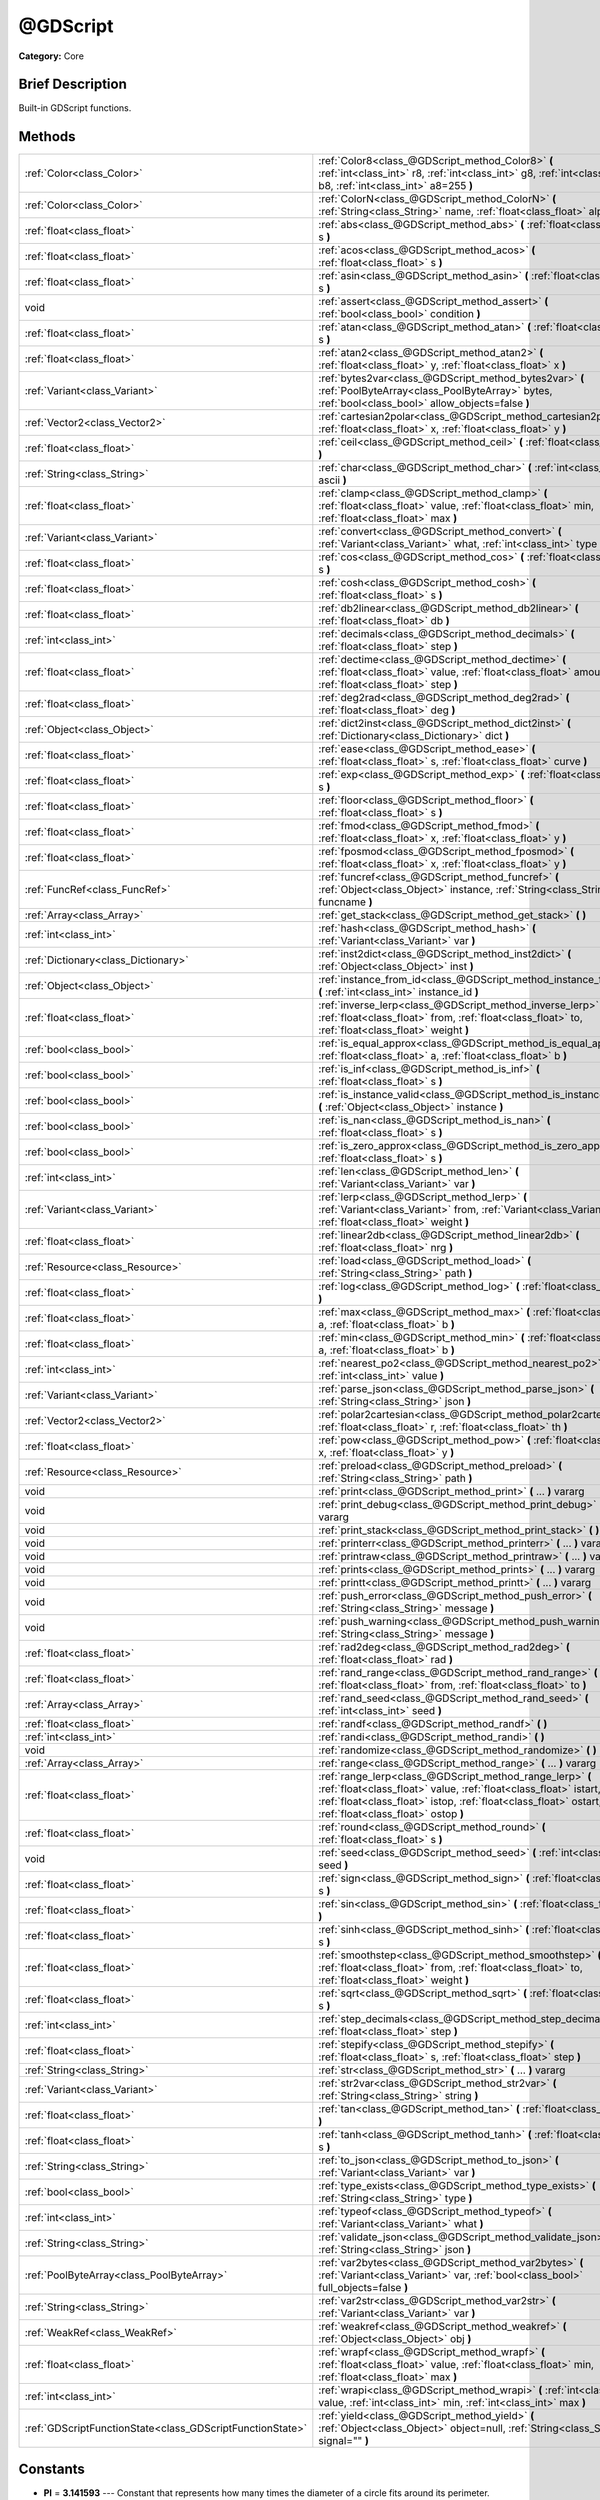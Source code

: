 .. Generated automatically by doc/tools/makerst.py in Godot's source tree.
.. DO NOT EDIT THIS FILE, but the @GDScript.xml source instead.
.. The source is found in doc/classes or modules/<name>/doc_classes.

.. _class_@GDScript:

@GDScript
=========

**Category:** Core

Brief Description
-----------------

Built-in GDScript functions.

Methods
-------

+-----------------------------------------------------------+----------------------------------------------------------------------------------------------------------------------------------------------------------------------------------------------------------------------------------------+
| :ref:`Color<class_Color>`                                 | :ref:`Color8<class_@GDScript_method_Color8>` **(** :ref:`int<class_int>` r8, :ref:`int<class_int>` g8, :ref:`int<class_int>` b8, :ref:`int<class_int>` a8=255 **)**                                                                    |
+-----------------------------------------------------------+----------------------------------------------------------------------------------------------------------------------------------------------------------------------------------------------------------------------------------------+
| :ref:`Color<class_Color>`                                 | :ref:`ColorN<class_@GDScript_method_ColorN>` **(** :ref:`String<class_String>` name, :ref:`float<class_float>` alpha=1.0 **)**                                                                                                         |
+-----------------------------------------------------------+----------------------------------------------------------------------------------------------------------------------------------------------------------------------------------------------------------------------------------------+
| :ref:`float<class_float>`                                 | :ref:`abs<class_@GDScript_method_abs>` **(** :ref:`float<class_float>` s **)**                                                                                                                                                         |
+-----------------------------------------------------------+----------------------------------------------------------------------------------------------------------------------------------------------------------------------------------------------------------------------------------------+
| :ref:`float<class_float>`                                 | :ref:`acos<class_@GDScript_method_acos>` **(** :ref:`float<class_float>` s **)**                                                                                                                                                       |
+-----------------------------------------------------------+----------------------------------------------------------------------------------------------------------------------------------------------------------------------------------------------------------------------------------------+
| :ref:`float<class_float>`                                 | :ref:`asin<class_@GDScript_method_asin>` **(** :ref:`float<class_float>` s **)**                                                                                                                                                       |
+-----------------------------------------------------------+----------------------------------------------------------------------------------------------------------------------------------------------------------------------------------------------------------------------------------------+
| void                                                      | :ref:`assert<class_@GDScript_method_assert>` **(** :ref:`bool<class_bool>` condition **)**                                                                                                                                             |
+-----------------------------------------------------------+----------------------------------------------------------------------------------------------------------------------------------------------------------------------------------------------------------------------------------------+
| :ref:`float<class_float>`                                 | :ref:`atan<class_@GDScript_method_atan>` **(** :ref:`float<class_float>` s **)**                                                                                                                                                       |
+-----------------------------------------------------------+----------------------------------------------------------------------------------------------------------------------------------------------------------------------------------------------------------------------------------------+
| :ref:`float<class_float>`                                 | :ref:`atan2<class_@GDScript_method_atan2>` **(** :ref:`float<class_float>` y, :ref:`float<class_float>` x **)**                                                                                                                        |
+-----------------------------------------------------------+----------------------------------------------------------------------------------------------------------------------------------------------------------------------------------------------------------------------------------------+
| :ref:`Variant<class_Variant>`                             | :ref:`bytes2var<class_@GDScript_method_bytes2var>` **(** :ref:`PoolByteArray<class_PoolByteArray>` bytes, :ref:`bool<class_bool>` allow_objects=false **)**                                                                            |
+-----------------------------------------------------------+----------------------------------------------------------------------------------------------------------------------------------------------------------------------------------------------------------------------------------------+
| :ref:`Vector2<class_Vector2>`                             | :ref:`cartesian2polar<class_@GDScript_method_cartesian2polar>` **(** :ref:`float<class_float>` x, :ref:`float<class_float>` y **)**                                                                                                    |
+-----------------------------------------------------------+----------------------------------------------------------------------------------------------------------------------------------------------------------------------------------------------------------------------------------------+
| :ref:`float<class_float>`                                 | :ref:`ceil<class_@GDScript_method_ceil>` **(** :ref:`float<class_float>` s **)**                                                                                                                                                       |
+-----------------------------------------------------------+----------------------------------------------------------------------------------------------------------------------------------------------------------------------------------------------------------------------------------------+
| :ref:`String<class_String>`                               | :ref:`char<class_@GDScript_method_char>` **(** :ref:`int<class_int>` ascii **)**                                                                                                                                                       |
+-----------------------------------------------------------+----------------------------------------------------------------------------------------------------------------------------------------------------------------------------------------------------------------------------------------+
| :ref:`float<class_float>`                                 | :ref:`clamp<class_@GDScript_method_clamp>` **(** :ref:`float<class_float>` value, :ref:`float<class_float>` min, :ref:`float<class_float>` max **)**                                                                                   |
+-----------------------------------------------------------+----------------------------------------------------------------------------------------------------------------------------------------------------------------------------------------------------------------------------------------+
| :ref:`Variant<class_Variant>`                             | :ref:`convert<class_@GDScript_method_convert>` **(** :ref:`Variant<class_Variant>` what, :ref:`int<class_int>` type **)**                                                                                                              |
+-----------------------------------------------------------+----------------------------------------------------------------------------------------------------------------------------------------------------------------------------------------------------------------------------------------+
| :ref:`float<class_float>`                                 | :ref:`cos<class_@GDScript_method_cos>` **(** :ref:`float<class_float>` s **)**                                                                                                                                                         |
+-----------------------------------------------------------+----------------------------------------------------------------------------------------------------------------------------------------------------------------------------------------------------------------------------------------+
| :ref:`float<class_float>`                                 | :ref:`cosh<class_@GDScript_method_cosh>` **(** :ref:`float<class_float>` s **)**                                                                                                                                                       |
+-----------------------------------------------------------+----------------------------------------------------------------------------------------------------------------------------------------------------------------------------------------------------------------------------------------+
| :ref:`float<class_float>`                                 | :ref:`db2linear<class_@GDScript_method_db2linear>` **(** :ref:`float<class_float>` db **)**                                                                                                                                            |
+-----------------------------------------------------------+----------------------------------------------------------------------------------------------------------------------------------------------------------------------------------------------------------------------------------------+
| :ref:`int<class_int>`                                     | :ref:`decimals<class_@GDScript_method_decimals>` **(** :ref:`float<class_float>` step **)**                                                                                                                                            |
+-----------------------------------------------------------+----------------------------------------------------------------------------------------------------------------------------------------------------------------------------------------------------------------------------------------+
| :ref:`float<class_float>`                                 | :ref:`dectime<class_@GDScript_method_dectime>` **(** :ref:`float<class_float>` value, :ref:`float<class_float>` amount, :ref:`float<class_float>` step **)**                                                                           |
+-----------------------------------------------------------+----------------------------------------------------------------------------------------------------------------------------------------------------------------------------------------------------------------------------------------+
| :ref:`float<class_float>`                                 | :ref:`deg2rad<class_@GDScript_method_deg2rad>` **(** :ref:`float<class_float>` deg **)**                                                                                                                                               |
+-----------------------------------------------------------+----------------------------------------------------------------------------------------------------------------------------------------------------------------------------------------------------------------------------------------+
| :ref:`Object<class_Object>`                               | :ref:`dict2inst<class_@GDScript_method_dict2inst>` **(** :ref:`Dictionary<class_Dictionary>` dict **)**                                                                                                                                |
+-----------------------------------------------------------+----------------------------------------------------------------------------------------------------------------------------------------------------------------------------------------------------------------------------------------+
| :ref:`float<class_float>`                                 | :ref:`ease<class_@GDScript_method_ease>` **(** :ref:`float<class_float>` s, :ref:`float<class_float>` curve **)**                                                                                                                      |
+-----------------------------------------------------------+----------------------------------------------------------------------------------------------------------------------------------------------------------------------------------------------------------------------------------------+
| :ref:`float<class_float>`                                 | :ref:`exp<class_@GDScript_method_exp>` **(** :ref:`float<class_float>` s **)**                                                                                                                                                         |
+-----------------------------------------------------------+----------------------------------------------------------------------------------------------------------------------------------------------------------------------------------------------------------------------------------------+
| :ref:`float<class_float>`                                 | :ref:`floor<class_@GDScript_method_floor>` **(** :ref:`float<class_float>` s **)**                                                                                                                                                     |
+-----------------------------------------------------------+----------------------------------------------------------------------------------------------------------------------------------------------------------------------------------------------------------------------------------------+
| :ref:`float<class_float>`                                 | :ref:`fmod<class_@GDScript_method_fmod>` **(** :ref:`float<class_float>` x, :ref:`float<class_float>` y **)**                                                                                                                          |
+-----------------------------------------------------------+----------------------------------------------------------------------------------------------------------------------------------------------------------------------------------------------------------------------------------------+
| :ref:`float<class_float>`                                 | :ref:`fposmod<class_@GDScript_method_fposmod>` **(** :ref:`float<class_float>` x, :ref:`float<class_float>` y **)**                                                                                                                    |
+-----------------------------------------------------------+----------------------------------------------------------------------------------------------------------------------------------------------------------------------------------------------------------------------------------------+
| :ref:`FuncRef<class_FuncRef>`                             | :ref:`funcref<class_@GDScript_method_funcref>` **(** :ref:`Object<class_Object>` instance, :ref:`String<class_String>` funcname **)**                                                                                                  |
+-----------------------------------------------------------+----------------------------------------------------------------------------------------------------------------------------------------------------------------------------------------------------------------------------------------+
| :ref:`Array<class_Array>`                                 | :ref:`get_stack<class_@GDScript_method_get_stack>` **(** **)**                                                                                                                                                                         |
+-----------------------------------------------------------+----------------------------------------------------------------------------------------------------------------------------------------------------------------------------------------------------------------------------------------+
| :ref:`int<class_int>`                                     | :ref:`hash<class_@GDScript_method_hash>` **(** :ref:`Variant<class_Variant>` var **)**                                                                                                                                                 |
+-----------------------------------------------------------+----------------------------------------------------------------------------------------------------------------------------------------------------------------------------------------------------------------------------------------+
| :ref:`Dictionary<class_Dictionary>`                       | :ref:`inst2dict<class_@GDScript_method_inst2dict>` **(** :ref:`Object<class_Object>` inst **)**                                                                                                                                        |
+-----------------------------------------------------------+----------------------------------------------------------------------------------------------------------------------------------------------------------------------------------------------------------------------------------------+
| :ref:`Object<class_Object>`                               | :ref:`instance_from_id<class_@GDScript_method_instance_from_id>` **(** :ref:`int<class_int>` instance_id **)**                                                                                                                         |
+-----------------------------------------------------------+----------------------------------------------------------------------------------------------------------------------------------------------------------------------------------------------------------------------------------------+
| :ref:`float<class_float>`                                 | :ref:`inverse_lerp<class_@GDScript_method_inverse_lerp>` **(** :ref:`float<class_float>` from, :ref:`float<class_float>` to, :ref:`float<class_float>` weight **)**                                                                    |
+-----------------------------------------------------------+----------------------------------------------------------------------------------------------------------------------------------------------------------------------------------------------------------------------------------------+
| :ref:`bool<class_bool>`                                   | :ref:`is_equal_approx<class_@GDScript_method_is_equal_approx>` **(** :ref:`float<class_float>` a, :ref:`float<class_float>` b **)**                                                                                                    |
+-----------------------------------------------------------+----------------------------------------------------------------------------------------------------------------------------------------------------------------------------------------------------------------------------------------+
| :ref:`bool<class_bool>`                                   | :ref:`is_inf<class_@GDScript_method_is_inf>` **(** :ref:`float<class_float>` s **)**                                                                                                                                                   |
+-----------------------------------------------------------+----------------------------------------------------------------------------------------------------------------------------------------------------------------------------------------------------------------------------------------+
| :ref:`bool<class_bool>`                                   | :ref:`is_instance_valid<class_@GDScript_method_is_instance_valid>` **(** :ref:`Object<class_Object>` instance **)**                                                                                                                    |
+-----------------------------------------------------------+----------------------------------------------------------------------------------------------------------------------------------------------------------------------------------------------------------------------------------------+
| :ref:`bool<class_bool>`                                   | :ref:`is_nan<class_@GDScript_method_is_nan>` **(** :ref:`float<class_float>` s **)**                                                                                                                                                   |
+-----------------------------------------------------------+----------------------------------------------------------------------------------------------------------------------------------------------------------------------------------------------------------------------------------------+
| :ref:`bool<class_bool>`                                   | :ref:`is_zero_approx<class_@GDScript_method_is_zero_approx>` **(** :ref:`float<class_float>` s **)**                                                                                                                                   |
+-----------------------------------------------------------+----------------------------------------------------------------------------------------------------------------------------------------------------------------------------------------------------------------------------------------+
| :ref:`int<class_int>`                                     | :ref:`len<class_@GDScript_method_len>` **(** :ref:`Variant<class_Variant>` var **)**                                                                                                                                                   |
+-----------------------------------------------------------+----------------------------------------------------------------------------------------------------------------------------------------------------------------------------------------------------------------------------------------+
| :ref:`Variant<class_Variant>`                             | :ref:`lerp<class_@GDScript_method_lerp>` **(** :ref:`Variant<class_Variant>` from, :ref:`Variant<class_Variant>` to, :ref:`float<class_float>` weight **)**                                                                            |
+-----------------------------------------------------------+----------------------------------------------------------------------------------------------------------------------------------------------------------------------------------------------------------------------------------------+
| :ref:`float<class_float>`                                 | :ref:`linear2db<class_@GDScript_method_linear2db>` **(** :ref:`float<class_float>` nrg **)**                                                                                                                                           |
+-----------------------------------------------------------+----------------------------------------------------------------------------------------------------------------------------------------------------------------------------------------------------------------------------------------+
| :ref:`Resource<class_Resource>`                           | :ref:`load<class_@GDScript_method_load>` **(** :ref:`String<class_String>` path **)**                                                                                                                                                  |
+-----------------------------------------------------------+----------------------------------------------------------------------------------------------------------------------------------------------------------------------------------------------------------------------------------------+
| :ref:`float<class_float>`                                 | :ref:`log<class_@GDScript_method_log>` **(** :ref:`float<class_float>` s **)**                                                                                                                                                         |
+-----------------------------------------------------------+----------------------------------------------------------------------------------------------------------------------------------------------------------------------------------------------------------------------------------------+
| :ref:`float<class_float>`                                 | :ref:`max<class_@GDScript_method_max>` **(** :ref:`float<class_float>` a, :ref:`float<class_float>` b **)**                                                                                                                            |
+-----------------------------------------------------------+----------------------------------------------------------------------------------------------------------------------------------------------------------------------------------------------------------------------------------------+
| :ref:`float<class_float>`                                 | :ref:`min<class_@GDScript_method_min>` **(** :ref:`float<class_float>` a, :ref:`float<class_float>` b **)**                                                                                                                            |
+-----------------------------------------------------------+----------------------------------------------------------------------------------------------------------------------------------------------------------------------------------------------------------------------------------------+
| :ref:`int<class_int>`                                     | :ref:`nearest_po2<class_@GDScript_method_nearest_po2>` **(** :ref:`int<class_int>` value **)**                                                                                                                                         |
+-----------------------------------------------------------+----------------------------------------------------------------------------------------------------------------------------------------------------------------------------------------------------------------------------------------+
| :ref:`Variant<class_Variant>`                             | :ref:`parse_json<class_@GDScript_method_parse_json>` **(** :ref:`String<class_String>` json **)**                                                                                                                                      |
+-----------------------------------------------------------+----------------------------------------------------------------------------------------------------------------------------------------------------------------------------------------------------------------------------------------+
| :ref:`Vector2<class_Vector2>`                             | :ref:`polar2cartesian<class_@GDScript_method_polar2cartesian>` **(** :ref:`float<class_float>` r, :ref:`float<class_float>` th **)**                                                                                                   |
+-----------------------------------------------------------+----------------------------------------------------------------------------------------------------------------------------------------------------------------------------------------------------------------------------------------+
| :ref:`float<class_float>`                                 | :ref:`pow<class_@GDScript_method_pow>` **(** :ref:`float<class_float>` x, :ref:`float<class_float>` y **)**                                                                                                                            |
+-----------------------------------------------------------+----------------------------------------------------------------------------------------------------------------------------------------------------------------------------------------------------------------------------------------+
| :ref:`Resource<class_Resource>`                           | :ref:`preload<class_@GDScript_method_preload>` **(** :ref:`String<class_String>` path **)**                                                                                                                                            |
+-----------------------------------------------------------+----------------------------------------------------------------------------------------------------------------------------------------------------------------------------------------------------------------------------------------+
| void                                                      | :ref:`print<class_@GDScript_method_print>` **(** ... **)** vararg                                                                                                                                                                      |
+-----------------------------------------------------------+----------------------------------------------------------------------------------------------------------------------------------------------------------------------------------------------------------------------------------------+
| void                                                      | :ref:`print_debug<class_@GDScript_method_print_debug>` **(** ... **)** vararg                                                                                                                                                          |
+-----------------------------------------------------------+----------------------------------------------------------------------------------------------------------------------------------------------------------------------------------------------------------------------------------------+
| void                                                      | :ref:`print_stack<class_@GDScript_method_print_stack>` **(** **)**                                                                                                                                                                     |
+-----------------------------------------------------------+----------------------------------------------------------------------------------------------------------------------------------------------------------------------------------------------------------------------------------------+
| void                                                      | :ref:`printerr<class_@GDScript_method_printerr>` **(** ... **)** vararg                                                                                                                                                                |
+-----------------------------------------------------------+----------------------------------------------------------------------------------------------------------------------------------------------------------------------------------------------------------------------------------------+
| void                                                      | :ref:`printraw<class_@GDScript_method_printraw>` **(** ... **)** vararg                                                                                                                                                                |
+-----------------------------------------------------------+----------------------------------------------------------------------------------------------------------------------------------------------------------------------------------------------------------------------------------------+
| void                                                      | :ref:`prints<class_@GDScript_method_prints>` **(** ... **)** vararg                                                                                                                                                                    |
+-----------------------------------------------------------+----------------------------------------------------------------------------------------------------------------------------------------------------------------------------------------------------------------------------------------+
| void                                                      | :ref:`printt<class_@GDScript_method_printt>` **(** ... **)** vararg                                                                                                                                                                    |
+-----------------------------------------------------------+----------------------------------------------------------------------------------------------------------------------------------------------------------------------------------------------------------------------------------------+
| void                                                      | :ref:`push_error<class_@GDScript_method_push_error>` **(** :ref:`String<class_String>` message **)**                                                                                                                                   |
+-----------------------------------------------------------+----------------------------------------------------------------------------------------------------------------------------------------------------------------------------------------------------------------------------------------+
| void                                                      | :ref:`push_warning<class_@GDScript_method_push_warning>` **(** :ref:`String<class_String>` message **)**                                                                                                                               |
+-----------------------------------------------------------+----------------------------------------------------------------------------------------------------------------------------------------------------------------------------------------------------------------------------------------+
| :ref:`float<class_float>`                                 | :ref:`rad2deg<class_@GDScript_method_rad2deg>` **(** :ref:`float<class_float>` rad **)**                                                                                                                                               |
+-----------------------------------------------------------+----------------------------------------------------------------------------------------------------------------------------------------------------------------------------------------------------------------------------------------+
| :ref:`float<class_float>`                                 | :ref:`rand_range<class_@GDScript_method_rand_range>` **(** :ref:`float<class_float>` from, :ref:`float<class_float>` to **)**                                                                                                          |
+-----------------------------------------------------------+----------------------------------------------------------------------------------------------------------------------------------------------------------------------------------------------------------------------------------------+
| :ref:`Array<class_Array>`                                 | :ref:`rand_seed<class_@GDScript_method_rand_seed>` **(** :ref:`int<class_int>` seed **)**                                                                                                                                              |
+-----------------------------------------------------------+----------------------------------------------------------------------------------------------------------------------------------------------------------------------------------------------------------------------------------------+
| :ref:`float<class_float>`                                 | :ref:`randf<class_@GDScript_method_randf>` **(** **)**                                                                                                                                                                                 |
+-----------------------------------------------------------+----------------------------------------------------------------------------------------------------------------------------------------------------------------------------------------------------------------------------------------+
| :ref:`int<class_int>`                                     | :ref:`randi<class_@GDScript_method_randi>` **(** **)**                                                                                                                                                                                 |
+-----------------------------------------------------------+----------------------------------------------------------------------------------------------------------------------------------------------------------------------------------------------------------------------------------------+
| void                                                      | :ref:`randomize<class_@GDScript_method_randomize>` **(** **)**                                                                                                                                                                         |
+-----------------------------------------------------------+----------------------------------------------------------------------------------------------------------------------------------------------------------------------------------------------------------------------------------------+
| :ref:`Array<class_Array>`                                 | :ref:`range<class_@GDScript_method_range>` **(** ... **)** vararg                                                                                                                                                                      |
+-----------------------------------------------------------+----------------------------------------------------------------------------------------------------------------------------------------------------------------------------------------------------------------------------------------+
| :ref:`float<class_float>`                                 | :ref:`range_lerp<class_@GDScript_method_range_lerp>` **(** :ref:`float<class_float>` value, :ref:`float<class_float>` istart, :ref:`float<class_float>` istop, :ref:`float<class_float>` ostart, :ref:`float<class_float>` ostop **)** |
+-----------------------------------------------------------+----------------------------------------------------------------------------------------------------------------------------------------------------------------------------------------------------------------------------------------+
| :ref:`float<class_float>`                                 | :ref:`round<class_@GDScript_method_round>` **(** :ref:`float<class_float>` s **)**                                                                                                                                                     |
+-----------------------------------------------------------+----------------------------------------------------------------------------------------------------------------------------------------------------------------------------------------------------------------------------------------+
| void                                                      | :ref:`seed<class_@GDScript_method_seed>` **(** :ref:`int<class_int>` seed **)**                                                                                                                                                        |
+-----------------------------------------------------------+----------------------------------------------------------------------------------------------------------------------------------------------------------------------------------------------------------------------------------------+
| :ref:`float<class_float>`                                 | :ref:`sign<class_@GDScript_method_sign>` **(** :ref:`float<class_float>` s **)**                                                                                                                                                       |
+-----------------------------------------------------------+----------------------------------------------------------------------------------------------------------------------------------------------------------------------------------------------------------------------------------------+
| :ref:`float<class_float>`                                 | :ref:`sin<class_@GDScript_method_sin>` **(** :ref:`float<class_float>` s **)**                                                                                                                                                         |
+-----------------------------------------------------------+----------------------------------------------------------------------------------------------------------------------------------------------------------------------------------------------------------------------------------------+
| :ref:`float<class_float>`                                 | :ref:`sinh<class_@GDScript_method_sinh>` **(** :ref:`float<class_float>` s **)**                                                                                                                                                       |
+-----------------------------------------------------------+----------------------------------------------------------------------------------------------------------------------------------------------------------------------------------------------------------------------------------------+
| :ref:`float<class_float>`                                 | :ref:`smoothstep<class_@GDScript_method_smoothstep>` **(** :ref:`float<class_float>` from, :ref:`float<class_float>` to, :ref:`float<class_float>` weight **)**                                                                        |
+-----------------------------------------------------------+----------------------------------------------------------------------------------------------------------------------------------------------------------------------------------------------------------------------------------------+
| :ref:`float<class_float>`                                 | :ref:`sqrt<class_@GDScript_method_sqrt>` **(** :ref:`float<class_float>` s **)**                                                                                                                                                       |
+-----------------------------------------------------------+----------------------------------------------------------------------------------------------------------------------------------------------------------------------------------------------------------------------------------------+
| :ref:`int<class_int>`                                     | :ref:`step_decimals<class_@GDScript_method_step_decimals>` **(** :ref:`float<class_float>` step **)**                                                                                                                                  |
+-----------------------------------------------------------+----------------------------------------------------------------------------------------------------------------------------------------------------------------------------------------------------------------------------------------+
| :ref:`float<class_float>`                                 | :ref:`stepify<class_@GDScript_method_stepify>` **(** :ref:`float<class_float>` s, :ref:`float<class_float>` step **)**                                                                                                                 |
+-----------------------------------------------------------+----------------------------------------------------------------------------------------------------------------------------------------------------------------------------------------------------------------------------------------+
| :ref:`String<class_String>`                               | :ref:`str<class_@GDScript_method_str>` **(** ... **)** vararg                                                                                                                                                                          |
+-----------------------------------------------------------+----------------------------------------------------------------------------------------------------------------------------------------------------------------------------------------------------------------------------------------+
| :ref:`Variant<class_Variant>`                             | :ref:`str2var<class_@GDScript_method_str2var>` **(** :ref:`String<class_String>` string **)**                                                                                                                                          |
+-----------------------------------------------------------+----------------------------------------------------------------------------------------------------------------------------------------------------------------------------------------------------------------------------------------+
| :ref:`float<class_float>`                                 | :ref:`tan<class_@GDScript_method_tan>` **(** :ref:`float<class_float>` s **)**                                                                                                                                                         |
+-----------------------------------------------------------+----------------------------------------------------------------------------------------------------------------------------------------------------------------------------------------------------------------------------------------+
| :ref:`float<class_float>`                                 | :ref:`tanh<class_@GDScript_method_tanh>` **(** :ref:`float<class_float>` s **)**                                                                                                                                                       |
+-----------------------------------------------------------+----------------------------------------------------------------------------------------------------------------------------------------------------------------------------------------------------------------------------------------+
| :ref:`String<class_String>`                               | :ref:`to_json<class_@GDScript_method_to_json>` **(** :ref:`Variant<class_Variant>` var **)**                                                                                                                                           |
+-----------------------------------------------------------+----------------------------------------------------------------------------------------------------------------------------------------------------------------------------------------------------------------------------------------+
| :ref:`bool<class_bool>`                                   | :ref:`type_exists<class_@GDScript_method_type_exists>` **(** :ref:`String<class_String>` type **)**                                                                                                                                    |
+-----------------------------------------------------------+----------------------------------------------------------------------------------------------------------------------------------------------------------------------------------------------------------------------------------------+
| :ref:`int<class_int>`                                     | :ref:`typeof<class_@GDScript_method_typeof>` **(** :ref:`Variant<class_Variant>` what **)**                                                                                                                                            |
+-----------------------------------------------------------+----------------------------------------------------------------------------------------------------------------------------------------------------------------------------------------------------------------------------------------+
| :ref:`String<class_String>`                               | :ref:`validate_json<class_@GDScript_method_validate_json>` **(** :ref:`String<class_String>` json **)**                                                                                                                                |
+-----------------------------------------------------------+----------------------------------------------------------------------------------------------------------------------------------------------------------------------------------------------------------------------------------------+
| :ref:`PoolByteArray<class_PoolByteArray>`                 | :ref:`var2bytes<class_@GDScript_method_var2bytes>` **(** :ref:`Variant<class_Variant>` var, :ref:`bool<class_bool>` full_objects=false **)**                                                                                           |
+-----------------------------------------------------------+----------------------------------------------------------------------------------------------------------------------------------------------------------------------------------------------------------------------------------------+
| :ref:`String<class_String>`                               | :ref:`var2str<class_@GDScript_method_var2str>` **(** :ref:`Variant<class_Variant>` var **)**                                                                                                                                           |
+-----------------------------------------------------------+----------------------------------------------------------------------------------------------------------------------------------------------------------------------------------------------------------------------------------------+
| :ref:`WeakRef<class_WeakRef>`                             | :ref:`weakref<class_@GDScript_method_weakref>` **(** :ref:`Object<class_Object>` obj **)**                                                                                                                                             |
+-----------------------------------------------------------+----------------------------------------------------------------------------------------------------------------------------------------------------------------------------------------------------------------------------------------+
| :ref:`float<class_float>`                                 | :ref:`wrapf<class_@GDScript_method_wrapf>` **(** :ref:`float<class_float>` value, :ref:`float<class_float>` min, :ref:`float<class_float>` max **)**                                                                                   |
+-----------------------------------------------------------+----------------------------------------------------------------------------------------------------------------------------------------------------------------------------------------------------------------------------------------+
| :ref:`int<class_int>`                                     | :ref:`wrapi<class_@GDScript_method_wrapi>` **(** :ref:`int<class_int>` value, :ref:`int<class_int>` min, :ref:`int<class_int>` max **)**                                                                                               |
+-----------------------------------------------------------+----------------------------------------------------------------------------------------------------------------------------------------------------------------------------------------------------------------------------------------+
| :ref:`GDScriptFunctionState<class_GDScriptFunctionState>` | :ref:`yield<class_@GDScript_method_yield>` **(** :ref:`Object<class_Object>` object=null, :ref:`String<class_String>` signal="" **)**                                                                                                  |
+-----------------------------------------------------------+----------------------------------------------------------------------------------------------------------------------------------------------------------------------------------------------------------------------------------------+

Constants
---------

.. _class_@GDScript_constant_PI:

.. _class_@GDScript_constant_TAU:

.. _class_@GDScript_constant_INF:

.. _class_@GDScript_constant_NAN:

- **PI** = **3.141593** --- Constant that represents how many times the diameter of a circle fits around its perimeter.

- **TAU** = **6.283185** --- The circle constant, the circumference of the unit circle.

- **INF** = **inf** --- A positive infinity. (For negative infinity, use -INF).

- **NAN** = **nan** --- Macro constant that expands to an expression of type float that represents a NaN.

The NaN values are used to identify undefined or non-representable values for floating-point elements, such as the square root of negative numbers or the result of 0/0.

Description
-----------

List of core built-in GDScript functions. Math functions and other utilities. Everything else is provided by objects. (Keywords: builtin, built in, global functions.)

Method Descriptions
-------------------

.. _class_@GDScript_method_Color8:

- :ref:`Color<class_Color>` **Color8** **(** :ref:`int<class_int>` r8, :ref:`int<class_int>` g8, :ref:`int<class_int>` b8, :ref:`int<class_int>` a8=255 **)**

Returns a 32 bit color with red, green, blue and alpha channels. Each channel has 8 bits of information ranging from 0 to 255.

``r8`` red channel

``g8`` green channel

``b8`` blue channel

``a8`` alpha channel

::

    red = Color8(255, 0, 0)

.. _class_@GDScript_method_ColorN:

- :ref:`Color<class_Color>` **ColorN** **(** :ref:`String<class_String>` name, :ref:`float<class_float>` alpha=1.0 **)**

Returns a color according to the standardised ``name`` with ``alpha`` ranging from 0 to 1.

::

    red = ColorN("red", 1)

Supported color names:

"aliceblue", "antiquewhite", "aqua", "aquamarine", "azure", "beige", "bisque", "black", "blanchedalmond", "blue", "blueviolet", "brown", "burlywood", "cadetblue", "chartreuse", "chocolate", "coral", "cornflower", "cornsilk", "crimson", "cyan", "darkblue", "darkcyan", "darkgoldenrod", "darkgray", "darkgreen", "darkkhaki", "darkmagenta", "darkolivegreen", "darkorange", "darkorchid", "darkred", "darksalmon", "darkseagreen", "darkslateblue", "darkslategray", "darkturquoise", "darkviolet", "deeppink", "deepskyblue", "dimgray", "dodgerblue", "firebrick", "floralwhite", "forestgreen", "fuchsia", "gainsboro", "ghostwhite", "gold", "goldenrod", "gray", "webgray", "green", "webgreen", "greenyellow", "honeydew", "hotpink", "indianred", "indigo", "ivory", "khaki", "lavender", "lavenderblush", "lawngreen", "lemonchiffon", "lightblue", "lightcoral", "lightcyan", "lightgoldenrod", "lightgray", "lightgreen", "lightpink", "lightsalmon", "lightseagreen", "lightskyblue", "lightslategray", "lightsteelblue", "lightyellow", "lime", "limegreen", "linen", "magenta", "maroon", "webmaroon", "mediumaquamarine", "mediumblue", "mediumorchid", "mediumpurple", "mediumseagreen", "mediumslateblue", "mediumspringgreen", "mediumturquoise", "mediumvioletred", "midnightblue", "mintcream", "mistyrose", "moccasin", "navajowhite", "navyblue", "oldlace", "olive", "olivedrab", "orange", "orangered", "orchid", "palegoldenrod", "palegreen", "paleturquoise", "palevioletred", "papayawhip", "peachpuff", "peru", "pink", "plum", "powderblue", "purple", "webpurple", "rebeccapurple", "red", "rosybrown", "royalblue", "saddlebrown", "salmon", "sandybrown", "seagreen", "seashell", "sienna", "silver", "skyblue", "slateblue", "slategray", "snow", "springgreen", "steelblue", "tan", "teal", "thistle", "tomato", "turquoise", "violet", "wheat", "white", "whitesmoke", "yellow", "yellowgreen".

.. _class_@GDScript_method_abs:

- :ref:`float<class_float>` **abs** **(** :ref:`float<class_float>` s **)**

Returns the absolute value of parameter ``s`` (i.e. unsigned value, works for integer and float).

::

    # a is 1
    a = abs(-1)

.. _class_@GDScript_method_acos:

- :ref:`float<class_float>` **acos** **(** :ref:`float<class_float>` s **)**

Returns the arc cosine of ``s`` in radians. Use to get the angle of cosine ``s``.

::

    # c is 0.523599 or 30 degrees if converted with rad2deg(s)
    c = acos(0.866025)

.. _class_@GDScript_method_asin:

- :ref:`float<class_float>` **asin** **(** :ref:`float<class_float>` s **)**

Returns the arc sine of ``s`` in radians. Use to get the angle of sine ``s``.

::

    # s is 0.523599 or 30 degrees if converted with rad2deg(s)
    s = asin(0.5)

.. _class_@GDScript_method_assert:

- void **assert** **(** :ref:`bool<class_bool>` condition **)**

Assert that the ``condition`` is ``true`` . If the ``condition`` is ``false`` a fatal error is generated and the program is halted. Useful for debugging to make sure a value is always ``true``.

::

    # Speed should always be between 0 and 20
    speed = -10
    assert(speed < 20) # Is true and program continues
    assert(speed >= 0) # Is false and program stops
    assert(speed >= 0 && speed < 20) # Or combined

.. _class_@GDScript_method_atan:

- :ref:`float<class_float>` **atan** **(** :ref:`float<class_float>` s **)**

Returns the arc tangent of ``s`` in radians. Use it to get the angle from an angle's tangent in trigonometry: ``atan(tan(angle)) == angle``.

The method cannot know in which quadrant the angle should fall. See :ref:`atan2<class_@GDScript_method_atan2>` if you always want an exact angle.

::

    a = atan(0.5) # a is 0.463648

.. _class_@GDScript_method_atan2:

- :ref:`float<class_float>` **atan2** **(** :ref:`float<class_float>` y, :ref:`float<class_float>` x **)**

Returns the arc tangent of ``y/x`` in radians. Use to get the angle of tangent ``y/x``. To compute the value, the method takes into account the sign of both arguments in order to determine the quadrant.

::

    a = atan2(0, -1) # a is 3.141593

.. _class_@GDScript_method_bytes2var:

- :ref:`Variant<class_Variant>` **bytes2var** **(** :ref:`PoolByteArray<class_PoolByteArray>` bytes, :ref:`bool<class_bool>` allow_objects=false **)**

Decodes a byte array back to a value. When ``allow_objects`` is ``true`` decoding objects is allowed.

**WARNING:** Deserialized object can contain code which gets executed. Do not use this option if the serialized object comes from untrusted sources to avoid potential security threats (remote code execution).

.. _class_@GDScript_method_cartesian2polar:

- :ref:`Vector2<class_Vector2>` **cartesian2polar** **(** :ref:`float<class_float>` x, :ref:`float<class_float>` y **)**

Converts a 2D point expressed in the cartesian coordinate system (x and y axis) to the polar coordinate system (a distance from the origin and an angle).

.. _class_@GDScript_method_ceil:

- :ref:`float<class_float>` **ceil** **(** :ref:`float<class_float>` s **)**

Rounds ``s`` upward, returning the smallest integral value that is not less than ``s``.

::

    i = ceil(1.45)  # i is 2
    i = ceil(1.001) # i is 2

.. _class_@GDScript_method_char:

- :ref:`String<class_String>` **char** **(** :ref:`int<class_int>` ascii **)**

Returns a character as a String of the given ASCII code.

::

    # a is 'A'
    a = char(65)
    # a is 'a'
    a = char(65 + 32)

.. _class_@GDScript_method_clamp:

- :ref:`float<class_float>` **clamp** **(** :ref:`float<class_float>` value, :ref:`float<class_float>` min, :ref:`float<class_float>` max **)**

Clamps ``value`` and returns a value not less than ``min`` and not more than ``max``.

::

    speed = 1000
    # a is 20
    a = clamp(speed, 1, 20)
    
    speed = -10
    # a is 1
    a = clamp(speed, 1, 20)

.. _class_@GDScript_method_convert:

- :ref:`Variant<class_Variant>` **convert** **(** :ref:`Variant<class_Variant>` what, :ref:`int<class_int>` type **)**

Converts from a type to another in the best way possible. The ``type`` parameter uses the enum TYPE\_\* in :ref:`@GlobalScope<class_@GlobalScope>`.

::

    a = Vector2(1, 0)
    # prints 1
    print(a.length())
    a = convert(a, TYPE_STRING)
    # prints 6
    # (1, 0) is 6 characters
    print(a.length())

.. _class_@GDScript_method_cos:

- :ref:`float<class_float>` **cos** **(** :ref:`float<class_float>` s **)**

Returns the cosine of angle ``s`` in radians.

::

    # prints 1 and -1
    print(cos(PI * 2))
    print(cos(PI))

.. _class_@GDScript_method_cosh:

- :ref:`float<class_float>` **cosh** **(** :ref:`float<class_float>` s **)**

Returns the hyperbolic cosine of ``s`` in radians.

::

    # prints 1.543081
    print(cosh(1))

.. _class_@GDScript_method_db2linear:

- :ref:`float<class_float>` **db2linear** **(** :ref:`float<class_float>` db **)**

Converts from decibels to linear energy (audio).

.. _class_@GDScript_method_decimals:

- :ref:`int<class_int>` **decimals** **(** :ref:`float<class_float>` step **)**

Deprecated alias for ":ref:`step_decimals<class_@GDScript_method_step_decimals>`".

.. _class_@GDScript_method_dectime:

- :ref:`float<class_float>` **dectime** **(** :ref:`float<class_float>` value, :ref:`float<class_float>` amount, :ref:`float<class_float>` step **)**

Returns the result of ``value`` decreased by ``step`` \* ``amount``.

::

    # a = 59
    a = dectime(60, 10, 0.1))

.. _class_@GDScript_method_deg2rad:

- :ref:`float<class_float>` **deg2rad** **(** :ref:`float<class_float>` deg **)**

Returns degrees converted to radians.

::

    # r is 3.141593
    r = deg2rad(180)

.. _class_@GDScript_method_dict2inst:

- :ref:`Object<class_Object>` **dict2inst** **(** :ref:`Dictionary<class_Dictionary>` dict **)**

Converts a previously converted instance to a dictionary, back into an instance. Useful for deserializing.

.. _class_@GDScript_method_ease:

- :ref:`float<class_float>` **ease** **(** :ref:`float<class_float>` s, :ref:`float<class_float>` curve **)**

Easing function, based on exponent. 0 is constant, 1 is linear, 0 to 1 is ease-in, 1+ is ease out. Negative values are in-out/out in.

.. _class_@GDScript_method_exp:

- :ref:`float<class_float>` **exp** **(** :ref:`float<class_float>` s **)**

The natural exponential function. It raises the mathematical constant **e** to the power of ``s`` and returns it.

**e** has an approximate value of 2.71828.

::

    a = exp(2) # approximately 7.39

.. _class_@GDScript_method_floor:

- :ref:`float<class_float>` **floor** **(** :ref:`float<class_float>` s **)**

Rounds ``s`` to the closest smaller integer and returns it.

::

    # a is 2
    a = floor(2.99)
    # a is -3
    a = floor(-2.99)

.. _class_@GDScript_method_fmod:

- :ref:`float<class_float>` **fmod** **(** :ref:`float<class_float>` x, :ref:`float<class_float>` y **)**

Returns the floating-point remainder of ``x/y``.

::

    # remainder is 1.5
    var remainder = fmod(7, 5.5)

.. _class_@GDScript_method_fposmod:

- :ref:`float<class_float>` **fposmod** **(** :ref:`float<class_float>` x, :ref:`float<class_float>` y **)**

Returns the floating-point remainder of ``x/y`` that wraps equally in positive and negative.

::

    var i = -10
    while i < 0:
        prints(i, fposmod(i, 10))
        i += 1

Produces:

::

    -10 10
    -9 1
    -8 2
    -7 3
    -6 4
    -5 5
    -4 6
    -3 7
    -2 8
    -1 9

.. _class_@GDScript_method_funcref:

- :ref:`FuncRef<class_FuncRef>` **funcref** **(** :ref:`Object<class_Object>` instance, :ref:`String<class_String>` funcname **)**

Returns a reference to the specified function ``funcname`` in the ``instance`` node. As functions aren't first-class objects in GDscript, use ``funcref`` to store a :ref:`FuncRef<class_FuncRef>` in a variable and call it later.

::

    func foo():
        return("bar")
    
    a = funcref(self, "foo")
    print(a.call_func()) # prints bar

.. _class_@GDScript_method_get_stack:

- :ref:`Array<class_Array>` **get_stack** **(** **)**

Returns an array of dictionaries representing the current call stack.

::

    func _ready():
        foo()
    
    func foo():
        bar()
    
    func bar():
        print(get_stack())

would print

::

    [{function:bar, line:12, source:res://script.gd}, {function:foo, line:9, source:res://script.gd}, {function:_ready, line:6, source:res://script.gd}]

.. _class_@GDScript_method_hash:

- :ref:`int<class_int>` **hash** **(** :ref:`Variant<class_Variant>` var **)**

Returns the integer hash of the variable passed.

::

    print(hash("a")) # prints 177670

.. _class_@GDScript_method_inst2dict:

- :ref:`Dictionary<class_Dictionary>` **inst2dict** **(** :ref:`Object<class_Object>` inst **)**

Returns the passed instance converted to a dictionary (useful for serializing).

::

    var foo = "bar"
    func _ready():
        var d = inst2dict(self)
        print(d.keys())
        print(d.values())

Prints out:

::

    [@subpath, @path, foo]
    [, res://test.gd, bar]

.. _class_@GDScript_method_instance_from_id:

- :ref:`Object<class_Object>` **instance_from_id** **(** :ref:`int<class_int>` instance_id **)**

Returns the Object that corresponds to ``instance_id``. All Objects have a unique instance ID.

::

    var foo = "bar"
    func _ready():
        var id = get_instance_id()
        var inst = instance_from_id(id)
        print(inst.foo) # prints bar

.. _class_@GDScript_method_inverse_lerp:

- :ref:`float<class_float>` **inverse_lerp** **(** :ref:`float<class_float>` from, :ref:`float<class_float>` to, :ref:`float<class_float>` weight **)**

Returns a normalized value considering the given range.

::

    inverse_lerp(3, 5, 4) # returns 0.5

.. _class_@GDScript_method_is_equal_approx:

- :ref:`bool<class_bool>` **is_equal_approx** **(** :ref:`float<class_float>` a, :ref:`float<class_float>` b **)**

Returns True/False whether ``a`` and ``b`` are approximately equal to each other.

.. _class_@GDScript_method_is_inf:

- :ref:`bool<class_bool>` **is_inf** **(** :ref:`float<class_float>` s **)**

Returns whether ``s`` is an infinity value (either positive infinity or negative infinity).

.. _class_@GDScript_method_is_instance_valid:

- :ref:`bool<class_bool>` **is_instance_valid** **(** :ref:`Object<class_Object>` instance **)**

Returns whether ``instance`` is a valid object (e.g. has not been deleted from memory).

.. _class_@GDScript_method_is_nan:

- :ref:`bool<class_bool>` **is_nan** **(** :ref:`float<class_float>` s **)**

Returns whether ``s`` is a NaN (Not-A-Number) value.

.. _class_@GDScript_method_is_zero_approx:

- :ref:`bool<class_bool>` **is_zero_approx** **(** :ref:`float<class_float>` s **)**

Returns True/False whether ``s`` is zero or almost zero.

.. _class_@GDScript_method_len:

- :ref:`int<class_int>` **len** **(** :ref:`Variant<class_Variant>` var **)**

Returns length of Variant ``var``. Length is the character count of String, element count of Array, size of Dictionary, etc.

**Note:** Generates a fatal error if Variant can not provide a length.

::

    a = [1, 2, 3, 4]
    len(a) # returns 4

.. _class_@GDScript_method_lerp:

- :ref:`Variant<class_Variant>` **lerp** **(** :ref:`Variant<class_Variant>` from, :ref:`Variant<class_Variant>` to, :ref:`float<class_float>` weight **)**

Linearly interpolates between two values by a normalized value.

If the ``from`` and ``to`` arguments are of type :ref:`int<class_int>` or :ref:`float<class_float>`, the return value is a :ref:`float<class_float>`.

If both are of the same vector type (:ref:`Vector2<class_Vector2>`, :ref:`Vector3<class_Vector3>` or :ref:`Color<class_Color>`), the return value will be of the same type (``lerp`` then calls the vector type's ``linear_interpolate`` method).

::

    lerp(0, 4, 0.75) # returns 3.0
    lerp(Vector2(1, 5), Vector2(3, 2), 0.5) # returns Vector2(2, 3.5)

.. _class_@GDScript_method_linear2db:

- :ref:`float<class_float>` **linear2db** **(** :ref:`float<class_float>` nrg **)**

Converts from linear energy to decibels (audio).

.. _class_@GDScript_method_load:

- :ref:`Resource<class_Resource>` **load** **(** :ref:`String<class_String>` path **)**

Loads a resource from the filesystem located at ``path``.

**Note:** Resource paths can be obtained by right clicking on a resource in the Assets Panel and choosing "Copy Path".

::

    # load a scene called main located in the root of the project directory
    var main = load("res://main.tscn")

.. _class_@GDScript_method_log:

- :ref:`float<class_float>` **log** **(** :ref:`float<class_float>` s **)**

Natural logarithm. The amount of time needed to reach a certain level of continuous growth.

**Note:** This is not the same as the log function on your calculator which is a base 10 logarithm.

::

    log(10) # returns 2.302585

.. _class_@GDScript_method_max:

- :ref:`float<class_float>` **max** **(** :ref:`float<class_float>` a, :ref:`float<class_float>` b **)**

Returns the maximum of two values.

::

    max(1, 2) # returns 2
    max(-3.99, -4) # returns -3.99

.. _class_@GDScript_method_min:

- :ref:`float<class_float>` **min** **(** :ref:`float<class_float>` a, :ref:`float<class_float>` b **)**

Returns the minimum of two values.

::

    min(1, 2) # returns 1
    min(-3.99, -4) # returns -4

.. _class_@GDScript_method_nearest_po2:

- :ref:`int<class_int>` **nearest_po2** **(** :ref:`int<class_int>` value **)**

Returns the nearest larger power of 2 for integer ``value``.

::

    nearest_po2(3) # returns 4
    nearest_po2(4) # returns 4
    nearest_po2(5) # returns 8

.. _class_@GDScript_method_parse_json:

- :ref:`Variant<class_Variant>` **parse_json** **(** :ref:`String<class_String>` json **)**

Parse JSON text to a Variant (use :ref:`typeof<class_@GDScript_method_typeof>` to check if it is what you expect).

Be aware that the JSON specification does not define integer or float types, but only a number type. Therefore, parsing a JSON text will convert all numerical values to :ref:`float<class_float>` types.

Note that JSON objects do not preserve key order like Godot dictionaries, thus you should not rely on keys being in a certain order if a dictionary is constructed from JSON. In contrast, JSON arrays retain the order of their elements:

::

    p = parse_json('["a", "b", "c"]')
    if typeof(p) == TYPE_ARRAY:
        print(p[0]) # prints a
    else:
        print("unexpected results")

.. _class_@GDScript_method_polar2cartesian:

- :ref:`Vector2<class_Vector2>` **polar2cartesian** **(** :ref:`float<class_float>` r, :ref:`float<class_float>` th **)**

Converts a 2D point expressed in the polar coordinate system (a distance from the origin ``r`` and an angle ``th``) to the cartesian coordinate system (x and y axis).

.. _class_@GDScript_method_pow:

- :ref:`float<class_float>` **pow** **(** :ref:`float<class_float>` x, :ref:`float<class_float>` y **)**

Returns the result of ``x`` raised to the power of ``y``.

::

    pow(2, 5) # returns 32

.. _class_@GDScript_method_preload:

- :ref:`Resource<class_Resource>` **preload** **(** :ref:`String<class_String>` path **)**

Returns a resource from the filesystem that is loaded during script parsing.

**Note:** Resource paths can be obtained by right clicking on a resource in the Assets Panel and choosing "Copy Path".

::

    # load a scene called main located in the root of the project directory
    var main = preload("res://main.tscn")

.. _class_@GDScript_method_print:

- void **print** **(** ... **)** vararg

Converts one or more arguments to strings in the best way possible and prints them to the console.

::

    a = [1, 2, 3]
    print("a", "b", a) # prints ab[1, 2, 3]

.. _class_@GDScript_method_print_debug:

- void **print_debug** **(** ... **)** vararg

Like :ref:`print<class_@GDScript_method_print>`, but prints only when used in debug mode.

.. _class_@GDScript_method_print_stack:

- void **print_stack** **(** **)**

Prints a stack track at code location, only works when running with debugger turned on.

Output in the console would look something like this:

::

    Frame 0 - res://test.gd:16 in function '_process'

.. _class_@GDScript_method_printerr:

- void **printerr** **(** ... **)** vararg

Prints one or more arguments to strings in the best way possible to standard error line.

::

    printerr("prints to stderr")

.. _class_@GDScript_method_printraw:

- void **printraw** **(** ... **)** vararg

Prints one or more arguments to strings in the best way possible to console. No newline is added at the end.

::

    printraw("A")
    printraw("B")
    # prints AB

.. _class_@GDScript_method_prints:

- void **prints** **(** ... **)** vararg

Prints one or more arguments to the console with a space between each argument.

::

    prints("A", "B", "C") # prints A B C

.. _class_@GDScript_method_printt:

- void **printt** **(** ... **)** vararg

Prints one or more arguments to the console with a tab between each argument.

::

    printt("A", "B", "C") # prints A       B       C

.. _class_@GDScript_method_push_error:

- void **push_error** **(** :ref:`String<class_String>` message **)**

Pushes an error message to Godot's built-in debugger and to the OS terminal.

::

    push_error("test error") # prints "test error" to debugger and terminal as error call

.. _class_@GDScript_method_push_warning:

- void **push_warning** **(** :ref:`String<class_String>` message **)**

Pushes a warning message to Godot's built-in debugger and to the OS terminal.

::

    push_warning("test warning") # prints "test warning" to debugger and terminal as warning call

.. _class_@GDScript_method_rad2deg:

- :ref:`float<class_float>` **rad2deg** **(** :ref:`float<class_float>` rad **)**

Converts from radians to degrees.

::

    rad2deg(0.523599) # returns 30

.. _class_@GDScript_method_rand_range:

- :ref:`float<class_float>` **rand_range** **(** :ref:`float<class_float>` from, :ref:`float<class_float>` to **)**

Random range, any floating point value between ``from`` and ``to``.

::

    prints(rand_range(0, 1), rand_range(0, 1)) # prints e.g. 0.135591 0.405263

.. _class_@GDScript_method_rand_seed:

- :ref:`Array<class_Array>` **rand_seed** **(** :ref:`int<class_int>` seed **)**

Random from seed: pass a ``seed``, and an array with both number and new seed is returned. "Seed" here refers to the internal state of the pseudo random number generator. The internal state of the current implementation is 64 bits.

.. _class_@GDScript_method_randf:

- :ref:`float<class_float>` **randf** **(** **)**

Returns a random floating point value on the interval ``[0, 1]``.

::

    randf() # returns e.g. 0.375671

.. _class_@GDScript_method_randi:

- :ref:`int<class_int>` **randi** **(** **)**

Returns a random unsigned 32 bit integer. Use remainder to obtain a random value in the interval ``[0, N]`` (where N is smaller than 2^32 -1).

::

    randi()           # returns random integer between 0 and 2^32 - 1
    randi() % 20      # returns random integer between 0 and 19
    randi() % 100     # returns random integer between 0 and 99
    randi() % 100 + 1 # returns random integer between 1 and 100

.. _class_@GDScript_method_randomize:

- void **randomize** **(** **)**

Randomizes the seed (or the internal state) of the random number generator. Current implementation reseeds using a number based on time.

::

    func _ready():
        randomize()

.. _class_@GDScript_method_range:

- :ref:`Array<class_Array>` **range** **(** ... **)** vararg

Returns an array with the given range. Range can be 1 argument N (0 to N-1), two arguments (initial, final-1) or three arguments (initial, final-1, increment).

::

    for i in range(4):
        print(i)
    for i in range(2, 5):
        print(i)
    for i in range(0, 6, 2):
        print(i)

Output:

::

    0
    1
    2
    3
    
    2
    3
    4
    
    0
    2
    4

.. _class_@GDScript_method_range_lerp:

- :ref:`float<class_float>` **range_lerp** **(** :ref:`float<class_float>` value, :ref:`float<class_float>` istart, :ref:`float<class_float>` istop, :ref:`float<class_float>` ostart, :ref:`float<class_float>` ostop **)**

Maps a ``value`` from range ``[istart, istop]`` to ``[ostart, ostop]``.

::

    range_lerp(75, 0, 100, -1, 1) # returns 0.5

.. _class_@GDScript_method_round:

- :ref:`float<class_float>` **round** **(** :ref:`float<class_float>` s **)**

Returns the integral value that is nearest to ``s``, with halfway cases rounded away from zero.

::

    round(2.6) # returns 3

.. _class_@GDScript_method_seed:

- void **seed** **(** :ref:`int<class_int>` seed **)**

Sets seed for the random number generator.

::

    my_seed = "Godot Rocks"
    seed(my_seed.hash())

.. _class_@GDScript_method_sign:

- :ref:`float<class_float>` **sign** **(** :ref:`float<class_float>` s **)**

Returns the sign of ``s``: -1 or 1. Returns 0 if ``s`` is 0.

::

    sign(-6) # returns -1
    sign(0)  # returns 0
    sign(6)  # returns 1

.. _class_@GDScript_method_sin:

- :ref:`float<class_float>` **sin** **(** :ref:`float<class_float>` s **)**

Returns the sine of angle ``s`` in radians.

::

    sin(0.523599) # returns 0.5

.. _class_@GDScript_method_sinh:

- :ref:`float<class_float>` **sinh** **(** :ref:`float<class_float>` s **)**

Returns the hyperbolic sine of ``s``.

::

    a = log(2.0) # returns 0.693147
    sinh(a) # returns 0.75

.. _class_@GDScript_method_smoothstep:

- :ref:`float<class_float>` **smoothstep** **(** :ref:`float<class_float>` from, :ref:`float<class_float>` to, :ref:`float<class_float>` weight **)**

Returns a number smoothly interpolated between the ``from`` and ``to``, based on the ``weight``. Similar to :ref:`lerp<class_@GDScript_method_lerp>`, but interpolates faster at the beginning and slower at the end.

::

    smoothstep(0, 2, 0.5) # returns 0.15
    smoothstep(0, 2, 1.0) # returns 0.5
    smoothstep(0, 2, 2.0) # returns 1.0

.. _class_@GDScript_method_sqrt:

- :ref:`float<class_float>` **sqrt** **(** :ref:`float<class_float>` s **)**

Returns the square root of ``s``.

::

    sqrt(9) # returns 3

.. _class_@GDScript_method_step_decimals:

- :ref:`int<class_int>` **step_decimals** **(** :ref:`float<class_float>` step **)**

Returns the position of the first non-zero digit, after the decimal point.

::

    # n is 0
    n = step_decimals(5)
    # n is 4
    n = step_decimals(1.0005)
    # n is 9
    n = step_decimals(0.000000005)

.. _class_@GDScript_method_stepify:

- :ref:`float<class_float>` **stepify** **(** :ref:`float<class_float>` s, :ref:`float<class_float>` step **)**

Snaps float value ``s`` to a given ``step``.

.. _class_@GDScript_method_str:

- :ref:`String<class_String>` **str** **(** ... **)** vararg

Converts one or more arguments to string in the best way possible.

::

    var a = [10, 20, 30]
    var b = str(a);
    len(a) # returns 3
    len(b) # returns 12

.. _class_@GDScript_method_str2var:

- :ref:`Variant<class_Variant>` **str2var** **(** :ref:`String<class_String>` string **)**

Converts a formatted string that was returned by :ref:`var2str<class_@GDScript_method_var2str>` to the original value.

::

    a = '{ "a": 1, "b": 2 }'
    b = str2var(a)
    print(b['a']) # prints 1

.. _class_@GDScript_method_tan:

- :ref:`float<class_float>` **tan** **(** :ref:`float<class_float>` s **)**

Returns the tangent of angle ``s`` in radians.

::

    tan(deg2rad(45)) # returns 1

.. _class_@GDScript_method_tanh:

- :ref:`float<class_float>` **tanh** **(** :ref:`float<class_float>` s **)**

Returns the hyperbolic tangent of ``s``.

::

    a = log(2.0) # returns 0.693147
    tanh(a)      # returns 0.6

.. _class_@GDScript_method_to_json:

- :ref:`String<class_String>` **to_json** **(** :ref:`Variant<class_Variant>` var **)**

Converts a Variant ``var`` to JSON text and return the result. Useful for serializing data to store or send over the network.

::

    a = { 'a': 1, 'b': 2 }
    b = to_json(a)
    print(b) # {"a":1, "b":2}

.. _class_@GDScript_method_type_exists:

- :ref:`bool<class_bool>` **type_exists** **(** :ref:`String<class_String>` type **)**

Returns whether the given class exists in :ref:`ClassDB<class_ClassDB>`.

::

    type_exists("Sprite") # returns true
    type_exists("Variant") # returns false

.. _class_@GDScript_method_typeof:

- :ref:`int<class_int>` **typeof** **(** :ref:`Variant<class_Variant>` what **)**

Returns the internal type of the given Variant object, using the TYPE\_\* enum in :ref:`@GlobalScope<class_@GlobalScope>`.

::

    p = parse_json('["a", "b", "c"]')
    if typeof(p) == TYPE_ARRAY:
        print(p[0]) # prints a
    else:
        print("unexpected results")

.. _class_@GDScript_method_validate_json:

- :ref:`String<class_String>` **validate_json** **(** :ref:`String<class_String>` json **)**

Checks that ``json`` is valid JSON data. Returns empty string if valid. Returns error message if not valid.

::

    j = to_json([1, 2, 3])
    v = validate_json(j)
    if not v:
        print("valid")
    else:
        prints("invalid", v)

.. _class_@GDScript_method_var2bytes:

- :ref:`PoolByteArray<class_PoolByteArray>` **var2bytes** **(** :ref:`Variant<class_Variant>` var, :ref:`bool<class_bool>` full_objects=false **)**

Encodes a variable value to a byte array. When ``full_objects`` is ``true`` encoding objects is allowed (and can potentially include code).

.. _class_@GDScript_method_var2str:

- :ref:`String<class_String>` **var2str** **(** :ref:`Variant<class_Variant>` var **)**

Converts a Variant ``var`` to a formatted string that can later be parsed using :ref:`str2var<class_@GDScript_method_str2var>`.

::

    a = { 'a': 1, 'b': 2 }
    print(var2str(a))

prints

::

    {
    "a": 1,
    "b": 2
    }

.. _class_@GDScript_method_weakref:

- :ref:`WeakRef<class_WeakRef>` **weakref** **(** :ref:`Object<class_Object>` obj **)**

Returns a weak reference to an object.

A weak reference to an object is not enough to keep the object alive: when the only remaining references to a referent are weak references, garbage collection is free to destroy the referent and reuse its memory for something else. However, until the object is actually destroyed the weak reference may return the object even if there are no strong references to it.

.. _class_@GDScript_method_wrapf:

- :ref:`float<class_float>` **wrapf** **(** :ref:`float<class_float>` value, :ref:`float<class_float>` min, :ref:`float<class_float>` max **)**

Wraps float ``value`` between ``min`` and ``max``.

Usable for creating loop-alike behavior or infinite surfaces.

::

    # a is 0.5
    a = wrapf(10.5, 0.0, 10.0)

::

    # a is 9.5
    a = wrapf(-0.5, 0.0, 10.0)

::

    # infinite loop between 0.0 and 0.99
    f = wrapf(f + 0.1, 0.0, 1.0)

.. _class_@GDScript_method_wrapi:

- :ref:`int<class_int>` **wrapi** **(** :ref:`int<class_int>` value, :ref:`int<class_int>` min, :ref:`int<class_int>` max **)**

Wraps integer ``value`` between ``min`` and ``max``.

Usable for creating loop-alike behavior or infinite surfaces.

::

    # a is 0
    a = wrapi(10, 0, 10)

::

    # a is 9
    a = wrapi(-1, 0, 10)

::

    # infinite loop between 0 and 9
    frame = wrapi(frame + 1, 0, 10)

.. _class_@GDScript_method_yield:

- :ref:`GDScriptFunctionState<class_GDScriptFunctionState>` **yield** **(** :ref:`Object<class_Object>` object=null, :ref:`String<class_String>` signal="" **)**

Stops the function execution and returns the current suspended state to the calling function.

From the caller, call :ref:`GDScriptFunctionState.resume<class_GDScriptFunctionState_method_resume>` on the state to resume execution. This invalidates the state. Within the resumed function, ``yield()`` returns whatever was passed to the ``resume()`` function call.

If passed an object and a signal, the execution is resumed when the object emits the given signal. In this case, ``yield()`` returns the argument passed to ``emit_signal()`` if the signal takes only one argument, or an array containing all the arguments passed to ``emit_signal()`` if the signal takes multiple arguments.

